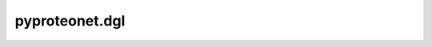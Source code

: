 pyproteonet.dgl
================

.. autosummary::
   :toctree: _autosummary_dgl
   :template: custom-module-template.rst
   :recursive:

   pyproteonet.dgl.collate